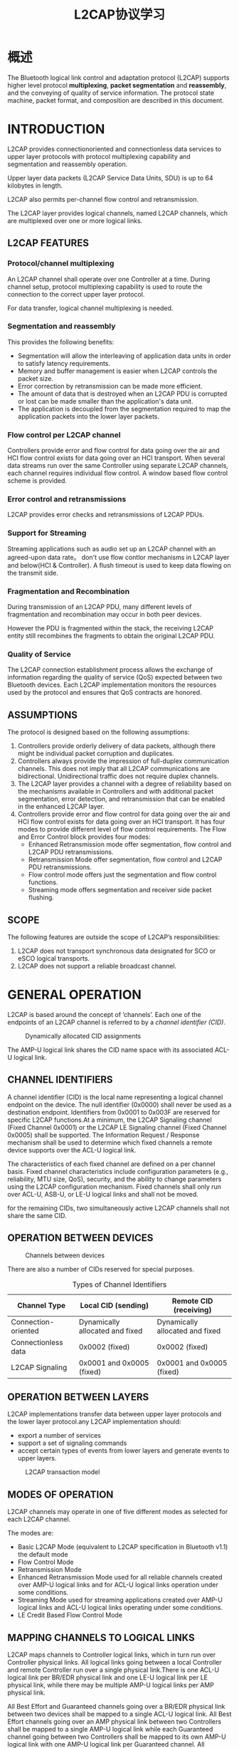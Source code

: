 #+TITLE: L2CAP协议学习

* 概述
  The Bluetooth logical link control and
  adaptation protocol (L2CAP) supports
  higher level protocol *multiplexing*,
  *packet segmentation* and *reassembly*,
  and the conveying of quality of service
  information. The protocol state
  machine, packet format, and
  composition are described in this
  document.

* INTRODUCTION
  L2CAP provides connectionoriented and connectionless data services
  to upper layer protocols with protocol multiplexing capability and
  segmentation and reassembly operation.

  Upper layer data packets (L2CAP Service Data Units, SDU) is up to 64
  kilobytes in length. 

  L2CAP also permits per-channel flow control and retransmission.

  The L2CAP layer provides logical channels, named L2CAP channels, which
  are multiplexed over one or more logical links.

** L2CAP FEATURES
   
   [[./images/001.png]]

*** Protocol/channel multiplexing
    An L2CAP channel shall operate over one Controller at a
    time. During channel setup, protocol multiplexing capability is
    used to route the connection to the correct upper layer protocol. 

    For data transfer, logical channel multiplexing is needed.

*** Segmentation and reassembly
    This provides the following benefits:
    - Segmentation will allow the interleaving of application data
      units in order to satisfy latency requirements.
    - Memory and buffer management is easier when L2CAP controls the packet size.
    - Error correction by retransmission can be made more efficient.
    - The amount of data that is destroyed when an L2CAP PDU is
      corrupted or lost can be made smaller than the application's
      data unit.
    - The application is decoupled from the segmentation required to
      map the application packets into the lower layer packets.

*** Flow control per L2CAP channel
    Controllers provide error and flow control for data going over the air and HCI
    flow control exists for data going over an HCI transport. When several data
    streams run over the same Controller using separate L2CAP channels, each
    channel requires individual flow control. A window based flow control
    scheme is provided.

*** Error control and retransmissions
    L2CAP provides error checks and retransmissions of L2CAP PDUs.

*** Support for Streaming
    Streaming applications such as audio set up an L2CAP channel with an
    agreed-upon data rate。 don't use flow contlor mechanisms in L2CAP
    layer and below(HCI & Controller). A flush timeout is used to keep data flowing on
    the transmit side.

*** Fragmentation and Recombination
    During transmission of an L2CAP PDU, many different levels of
    fragmentation and recombination may occur in both peer devices.

    However the PDU is fragmented within the stack, the
    receiving L2CAP entity still recombines the fragments to obtain the original
    L2CAP PDU.

*** Quality of Service
    The L2CAP connection establishment process allows the exchange of
    information regarding the quality of service (QoS) expected between two
    Bluetooth devices. Each L2CAP implementation monitors the resources
    used by the protocol and ensures that QoS contracts are honored.

** ASSUMPTIONS
   The protocol is designed based on the following assumptions:
   1. Controllers provide orderly delivery of data packets, although
      there might be individual packet corruption and duplicates.
   2. Controllers always provide the impression of full-duplex
      communication channels. This does not imply that all L2CAP
      communications are bidirectional. Unidirectional traffic does
      not require duplex channels.
   3. The L2CAP layer provides a channel with a degree of reliability
      based on the mechanisms available in Controllers and with
      additional packet segmentation, error detection, and
      retransmission that can be enabled in the enhanced L2CAP layer.
   4. Controllers provide error and flow control for data going over
      the air and HCI flow control exists for data going over an HCI
      transport. It has four modes to provide different level of flow
      control requirements. The Flow and Error Control block provides four modes:
      - Enhanced Retransmission mode
        offer segmentation, flow control and L2CAP PDU retransmissions.
      - Retransmission Mode
        offer segmentation, flow control and L2CAP PDU retransmissions.
      - Flow control mode
        offers just the segmentation and flow control functions.
      - Streaming mode
        offers segmentation and receiver side packet flushing.

** SCOPE
   The following features are outside the scope of L2CAP’s
   responsibilities:
   1. L2CAP does not transport synchronous data designated for SCO or
      eSCO logical transports.
   2. L2CAP does not support a reliable broadcast channel.

* GENERAL OPERATION
  L2CAP is based around the concept of ’channels’. Each one of the endpoints of
  an L2CAP channel is referred to by a /channel identifier (CID)/.

  #+CAPTION: Dynamically allocated CID assignments
  [[./images/004.png]]

  The AMP-U logical link shares the CID name space with its associated
  ACL-U logical link.

** CHANNEL IDENTIFIERS
   A channel identifier (CID) is the local name representing a logical channel
   endpoint on the device. The null identifier (0x0000) shall never be used as a
   destination endpoint. Identifiers from 0x0001 to 0x003F are reserved for
   specific L2CAP functions.At a minimum, the L2CAP Signaling channel (Fixed Channel 0x0001) or the
   L2CAP LE Signaling channel (Fixed Channel 0x0005) shall be
   supported. The Information Request / Response mechanism shall be used to determine which fixed channels a remote
   device supports over the ACL-U logical link.

   The characteristics of each fixed channel are defined on a per channel basis.
   Fixed channel characteristics include configuration parameters (e.g., reliability,
   MTU size, QoS), security, and the ability to change parameters using the
   L2CAP configuration mechanism. Fixed channels shall only run over ACL-U, ASB-U, or
   LE-U logical links and shall not be moved.

   for the remaining CIDs, two simultaneously active L2CAP channels
   shall not share the same CID.

** OPERATION BETWEEN DEVICES
   
   #+CAPTION: Channels between devices
   [[./images/002.png]]

   There are also a number of CIDs reserved for special purposes. 

   #+CAPTION: Types of Channel Identifiers
   | Channel Type        | Local CID (sending)             | Remote CID (receiving)          |
   |---------------------+---------------------------------+---------------------------------|
   | Connection-oriented | Dynamically allocated and fixed | Dynamically allocated and fixed |
   | Connectionless data | 0x0002 (fixed)                  | 0x0002 (fixed)                  |
   | L2CAP Signaling     | 0x0001 and 0x0005 (fixed)       | 0x0001 and 0x0005 (fixed)       |
   |---------------------+---------------------------------+---------------------------------|
   
   
** OPERATION BETWEEN LAYERS
   L2CAP implementations transfer data between upper layer protocols
   and the lower layer protocol.any L2CAP implementation should:
   - export a number of services
   - support a set of signaling commands
   - accept certain types of events from lower layers and generate
     events to upper layers. 

     
   #+CAPTION: L2CAP transaction model
   [[./images/003.png]]

** MODES OF OPERATION
   L2CAP channels may operate in one of five different modes as selected for
   each L2CAP channel.
   
   The modes are:
   - Basic L2CAP Mode (equivalent to L2CAP specification in Bluetooth
     v1.1)
     the default mode
   - Flow Control Mode
   - Retransmission Mode
   - Enhanced Retransmission Mode
     used for all reliable channels created over AMP-U logical links
     and for ACL-U logical links operation under some conditions.
   - Streaming Mode
     used for streaming applications created over AMP-U logical links
     and ACL-U logical links operating under some conditions.
   - LE Credit Based Flow Control Mode

** MAPPING CHANNELS TO LOGICAL LINKS
   L2CAP maps channels to Controller logical links, which in turn run over
   Controller physical links. All logical links going between a local Controller and
   remote Controller run over a single physical link.There is one ACL-U logical
   link per BR/EDR physical link and one LE-U logical link per LE physical link,
   while there may be multiple AMP-U logical links per AMP physical
   link.

   All Best Effort and Guaranteed channels going over a BR/EDR physical link
   between two devices shall be mapped to a single ACL-U logical link. All Best
   Effort channels going over an AMP physical link between two Controllers shall
   be mapped to a single AMP-U logical link while each Guaranteed channel
   going between two Controllers shall be mapped to its own AMP-U logical link
   with one AMP-U logical link per Guaranteed channel. All channels going over
   an LE physical link between two devices shall be treated as best effort and
   mapped to a single LE-U logical link.

     
   
   

   

   

   
   
   
   
